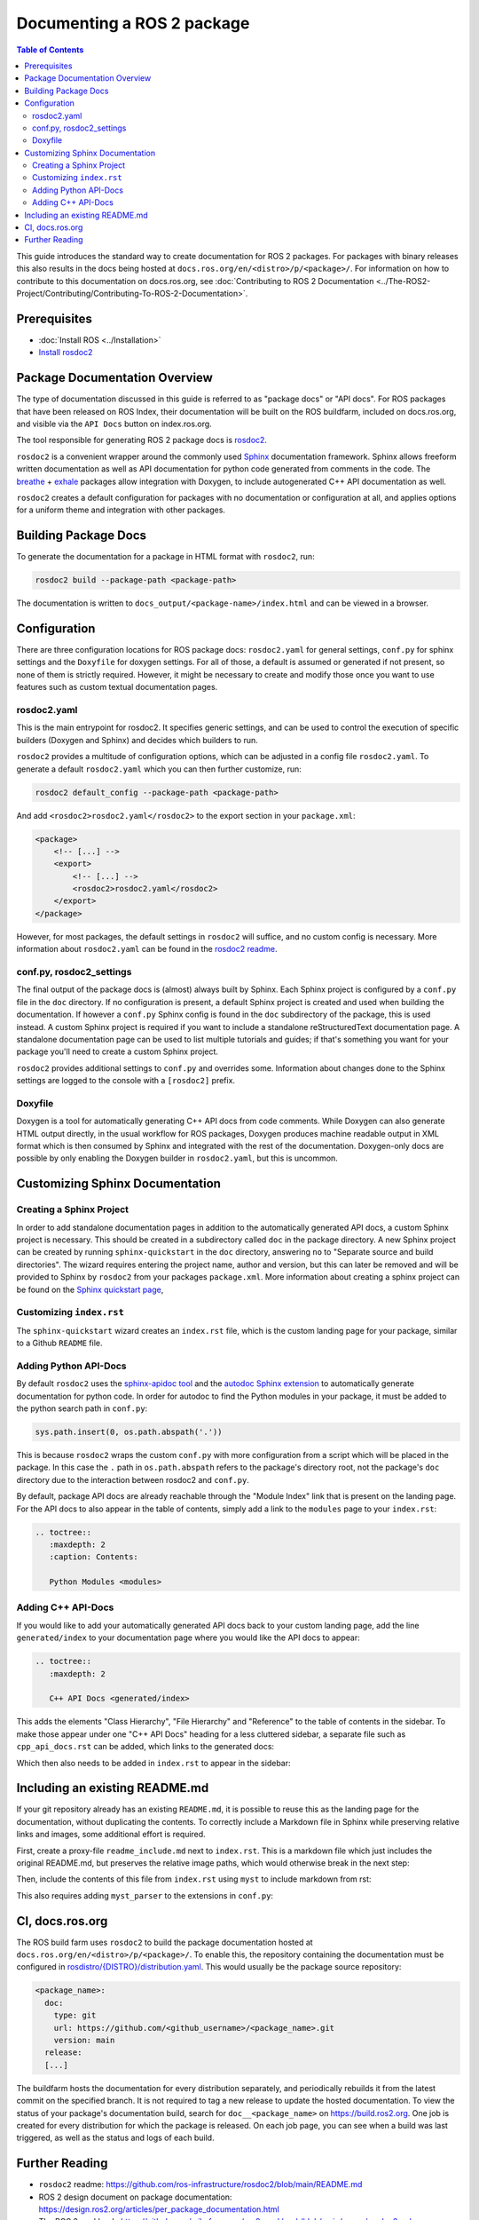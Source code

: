 Documenting a ROS 2 package
###########################

.. contents:: Table of Contents
   :depth: 2
   :local:


This guide introduces the standard way to create documentation for ROS 2 packages.
For packages with binary releases this also results in the docs being hosted at ``docs.ros.org/en/<distro>/p/<package>/``.
For information on how to contribute to this documentation on docs.ros.org, see :doc:`Contributing to ROS 2 Documentation <../The-ROS2-Project/Contributing/Contributing-To-ROS-2-Documentation>`.

Prerequisites
-------------

- :doc:`Install ROS <../Installation>`

- `Install rosdoc2 <https://github.com/ros-infrastructure/rosdoc2#installation>`__

Package Documentation Overview
------------------------------

The type of documentation discussed in this guide is referred to as "package docs" or "API docs".
For ROS packages that have been released on ROS Index, their documentation will be built on the ROS buildfarm, included on docs.ros.org, and visible via the ``API Docs`` button on index.ros.org.

The tool responsible for generating ROS 2 package docs is `rosdoc2 <https://github.com/ros-infrastructure/rosdoc2>`__.

``rosdoc2`` is a convenient wrapper around the commonly used `Sphinx <https://www.sphinx-doc.org/>`__ documentation framework.
Sphinx allows freeform written documentation as well as API documentation for python code generated from comments in the code.
The `breathe <https://breathe.readthedocs.io/en/latest/>`__ + `exhale <https://exhale.readthedocs.io/en/latest/>`__ packages allow integration with Doxygen, to include autogenerated C++ API documentation as well.

``rosdoc2`` creates a default configuration for packages with no documentation or configuration at all, and applies options for a uniform theme and integration with other packages.

Building Package Docs
---------------------

To generate the documentation for a package in HTML format with ``rosdoc2``, run:

.. code-block:: console

   rosdoc2 build --package-path <package-path>

The documentation is written to ``docs_output/<package-name>/index.html`` and can be viewed in a browser.

Configuration
-------------

There are three configuration locations for ROS package docs: ``rosdoc2.yaml`` for general settings,
``conf.py`` for sphinx settings and the ``Doxyfile`` for doxygen settings.
For all of those, a default is assumed or generated if not present, so none of them is strictly required.
However, it might be necessary to create and modify those once you want to use features such as custom textual documentation pages.

rosdoc2.yaml
^^^^^^^^^^^^

This is the main entrypoint for rosdoc2.
It specifies generic settings, and can be used to control the execution of specific builders (Doxygen and Sphinx) and decides which builders to run.

``rosdoc2`` provides a multitude of configuration options, which can be adjusted in a config file ``rosdoc2.yaml``.
To generate a default ``rosdoc2.yaml`` which you can then further customize, run:

.. code-block:: console

   rosdoc2 default_config --package-path <package-path>

And add ``<rosdoc2>rosdoc2.yaml</rosdoc2>`` to the export section in your ``package.xml``:

.. code-block:: xml

    <package>
        <!-- [...] -->
        <export>
            <!-- [...] -->
            <rosdoc2>rosdoc2.yaml</rosdoc2>
        </export>
    </package>

However, for most packages,  the default settings in ``rosdoc2`` will suffice, and no custom config is necessary.
More information about ``rosdoc2.yaml`` can be found in the `rosdoc2 readme <https://github.com/ros-infrastructure/rosdoc2#using-a-rosdoc2yaml-file-to-control-how-your-package-is-documented>`__.

conf.py, rosdoc2_settings
^^^^^^^^^^^^^^^^^^^^^^^^^

The final output of the package docs is (almost) always built by Sphinx.
Each Sphinx project is configured by a ``conf.py`` file in the ``doc`` directory.
If no configuration is present, a default Sphinx project is created and used when building the documentation.
If however a ``conf.py`` Sphinx config is found in the ``doc`` subdirectory of the package, this is used instead.
A custom Sphinx project is required if you want to include a standalone reStructuredText documentation page.
A standalone documentation page can be used to list multiple tutorials and guides; if that's something you want for your package you'll need to create a custom Sphinx project.

``rosdoc2`` provides additional settings to ``conf.py`` and overrides some.
Information about changes done to the Sphinx settings are logged to the console with a ``[rosdoc2]`` prefix.

Doxyfile
^^^^^^^^

Doxygen is a tool for automatically generating C++ API docs from code comments.
While Doxygen can also generate HTML output directly, in the usual workflow for ROS packages, Doxygen produces machine readable output in XML format which is then consumed by Sphinx and integrated with the rest of the documentation.
Doxygen-only docs are possible by only enabling the Doxygen builder in ``rosdoc2.yaml``, but this is uncommon.

Customizing Sphinx Documentation
--------------------------------

Creating a Sphinx Project
^^^^^^^^^^^^^^^^^^^^^^^^^

In order to add standalone documentation pages in addition to the automatically generated API docs, a custom Sphinx project is necessary.
This should be created in a subdirectory called ``doc`` in the package directory.
A new Sphinx project can be created by running ``sphinx-quickstart`` in the ``doc`` directory, answering ``no`` to "Separate source and build directories".
The wizard requires entering the project name, author and version, but this can later be removed and will be provided to Sphinx by ``rosdoc2`` from your packages ``package.xml``.
More information about creating a sphinx project can be found on the `Sphinx quickstart page <https://www.sphinx-doc.org/en/master/usage/quickstart.html>`__,

Customizing ``index.rst``
^^^^^^^^^^^^^^^^^^^^^^^^^

The ``sphinx-quickstart`` wizard creates an ``index.rst`` file, which is the custom landing page for your package, similar to a Github ``README`` file.

Adding Python API-Docs
^^^^^^^^^^^^^^^^^^^^^^

By default ``rosdoc2``  uses the `sphinx-apidoc tool <https://www.sphinx-doc.org/en/master/man/sphinx-apidoc.html>`__ and the `autodoc Sphinx extension <https://www.sphinx-doc.org/en/master/usage/extensions/autodoc.html>`__ to automatically generate documentation for python code.
In order for autodoc to find the Python modules in your package, it must be added to the python search path in ``conf.py``:

.. code-block:: python

    sys.path.insert(0, os.path.abspath('.'))

This is because ``rosdoc2`` wraps the custom ``conf.py`` with more configuration from a script which will be placed in the package.
In this case the ``.``  path in ``os.path.abspath`` refers to the package's directory root, not the package's ``doc`` directory due to the interaction between rosdoc2 and ``conf.py``.

By default, package API docs are already reachable through the "Module Index" link that is present on the landing page.
For the API docs to also appear in the table of contents, simply add a link to the ``modules`` page to your ``index.rst``:

.. code-block:: rst

    .. toctree::
       :maxdepth: 2
       :caption: Contents:

       Python Modules <modules>

Adding C++ API-Docs
^^^^^^^^^^^^^^^^^^^

If you would like to add your automatically generated API docs back to your custom landing page, add the line ``generated/index``  to your documentation page where you would like the API docs to appear:

.. code-block:: rst

   .. toctree::
      :maxdepth: 2

      C++ API Docs <generated/index>

This adds the elements "Class Hierarchy", "File Hierarchy" and "Reference" to the table of contents in the sidebar.
To make those appear under one "C++ API Docs" heading for a less cluttered sidebar, a separate file such as ``cpp_api_docs.rst`` can be added, which links to the generated docs:

.. code-block:: rst
    :caption: cpp_api_docs.rst

    C++ API Docs
    ============

    These are the autogenerated docs for the internal implementation.

    .. toctree::
       :maxdepth: 3
       :caption: Contents:

       generated/index

Which then also needs to be added in  ``index.rst`` to appear in the sidebar:

.. code-block:: rst
    :caption: index.rst

    .. toctree::
       :maxdepth: 2
       :caption: Contents:

       cpp_api_docs


Including an existing README.md
-------------------------------

If your git repository already has an existing ``README.md``, it is possible to reuse this as the landing page for the documentation, without duplicating the contents.
To correctly include a Markdown file in Sphinx while preserving relative links and images, some additional effort is required.

First, create a proxy-file ``readme_include.md`` next to ``index.rst``.
This is a markdown file which just includes the original README.md, but preserves the relative image paths, which would otherwise break in the next step:

.. code-block:: markdown
    :caption: readme_include.md

    ```{include} ../README.md
    :relative-images:
    ```


Then, include the contents of this file from ``index.rst`` using ``myst`` to include markdown from rst:

.. code-block:: rst
    :caption: index.rst

    .. include:: readme_include.md
       :parser: myst_parser.sphinx_


This also requires adding ``myst_parser`` to the extensions in ``conf.py``:

.. code-block:: python
    :caption: conf.py

    extensions = ["myst_parser"]


CI, docs.ros.org
----------------

The ROS build farm uses ``rosdoc2`` to build the package documentation hosted at ``docs.ros.org/en/<distro>/p/<package>/``.
To enable this, the repository containing the documentation must be configured in `rosdistro/{DISTRO}/distribution.yaml <https://github.com/ros/rosdistro/blob/master/{DISTRO}/distribution.yaml>`__.
This would usually be the package source repository:

.. code-block:: yaml

      <package_name>:
        doc:
          type: git
          url: https://github.com/<github_username>/<package_name>.git
          version: main
        release:
        [...]

The buildfarm hosts the documentation for every distribution separately, and periodically rebuilds it from the latest commit on the specified branch.
It is not required to tag a new release to update the hosted documentation.
To view the status of your package's documentation build, search for ``doc__<package_name>`` on `<https://build.ros2.org>`__.
One job is created for every distribution for which the package is released.
On each job page, you can see when a build was last triggered, as well as the status and logs of each build.

Further Reading
---------------

* ``rosdoc2`` readme: https://github.com/ros-infrastructure/rosdoc2/blob/main/README.md
* ROS 2 design document on package documentation: https://design.ros2.org/articles/per_package_documentation.html
* The ROS 2 cookbook: https://github.com/mikeferguson/ros2_cookbook/blob/main/pages/rosdoc2.md
